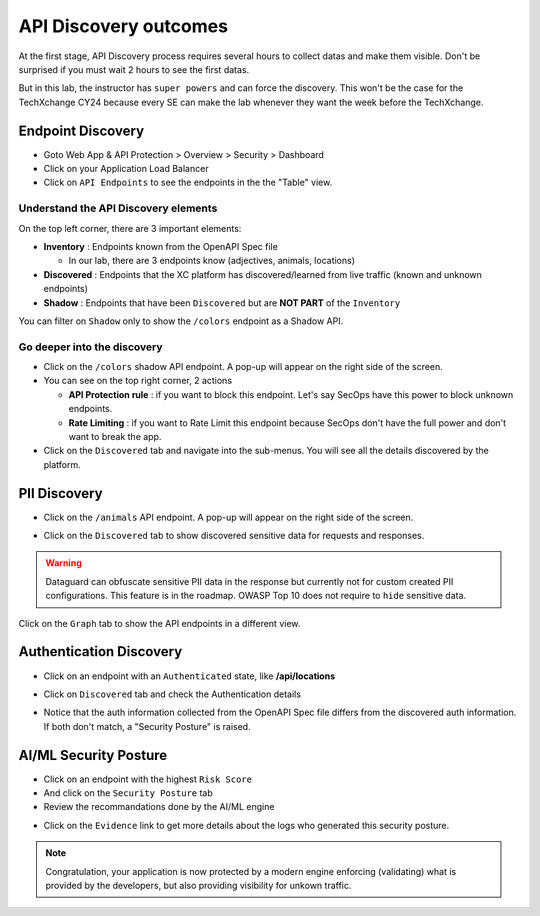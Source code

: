 API Discovery outcomes
======================

At the first stage, API Discovery process requires several hours to collect datas and make them visible. Don't be surprised if you must wait 2 hours to see the first datas.

But in this lab, the instructor has ``super powers`` and can force the discovery. This won't be the case for the TechXchange CY24 because every SE can make the lab whenever they want the week before the TechXchange.

Endpoint Discovery
------------------

* Goto Web App & API Protection > Overview > Security > Dashboard
* Click on your Application Load Balancer
* Click on ``API Endpoints`` to see the endpoints in the the "Table" view.

.. image:: ../pictures/api-endpoints-table.png
   :align: left
   :scale: 50%

Understand the API Discovery elements
^^^^^^^^^^^^^^^^^^^^^^^^^^^^^^^^^^^^^

On the top left corner, there are 3 important elements:

* **Inventory** : Endpoints known from the OpenAPI Spec file

  * In our lab, there are 3 endpoints know (adjectives, animals, locations)

* **Discovered** : Endpoints that the XC platform has discovered/learned from live traffic (known and unknown endpoints)
* **Shadow** : Endpoints that have been ``Discovered`` but are **NOT PART** of the ``Inventory``

You can filter on ``Shadow`` only to show the ``/colors`` endpoint as a Shadow API.

.. image:: ../pictures/shadow.png
   :align: left
   :scale: 50%

Go deeper into the discovery
^^^^^^^^^^^^^^^^^^^^^^^^^^^^

* Click on the ``/colors`` shadow API endpoint. A pop-up will appear on the right side of the screen.
* You can see on the top right corner, 2 actions

  * **API Protection rule** : if you want to block this endpoint. Let's say SecOps have this power to block unknown endpoints.

  * **Rate Limiting** : if you want to Rate Limit this endpoint because SecOps don't have the full power and don't want to break the app.

* Click on the ``Discovered`` tab and navigate into the sub-menus. You will see all the details discovered by the platform.

.. image:: ../pictures/discovered.png
   :align: left
   :scale: 50%


PII Discovery
-------------

* Click on the ``/animals`` API endpoint. A pop-up will appear on the right side of the screen.

  .. image:: ../pictures/pii-1.png
     :align: left
     :scale: 50%

* Click on the ``Discovered`` tab to show discovered sensitive data for requests and responses.

  .. image:: ../pictures/pii-2.png
     :align: left
     :scale: 50%

.. warning:: Dataguard can obfuscate sensitive PII data in the response but currently not for custom created PII configurations. This feature is in the roadmap. OWASP Top 10 does not require to ``hide`` sensitive data.


Click on the ``Graph`` tab to show the API endpoints in a different view.

.. image:: ../pictures/octopus.png
   :align: left
   :scale: 50%

 
Authentication Discovery
------------------------

* Click on an endpoint with an ``Authenticated`` state, like **/api/locations**

  .. image:: ../pictures/authenticated-endpoint.png
     :align: left
     :scale: 50%

* Click on ``Discovered`` tab and check the Authentication details

  .. image:: ../pictures/auth-discovery.png
     :align: left
     :scale: 50%

* Notice that the auth information collected from the OpenAPI Spec file differs from the discovered auth information. If both don't match, a "Security Posture" is raised.

  .. image:: ../pictures/basic-auth.png
     :align: left
     :scale: 50%

AI/ML Security Posture
----------------------

* Click on an endpoint with the highest ``Risk Score``
* And click on the ``Security Posture`` tab
* Review the recommandations done by the AI/ML engine

.. image:: ../pictures/security-posture.png
   :align: left
   :scale: 50%

* Click on the ``Evidence`` link to get more details about the logs who generated this security posture.

.. note:: Congratulation, your application is now protected by a modern engine enforcing (validating) what is provided by the developers, but also providing visibility for unkown traffic.